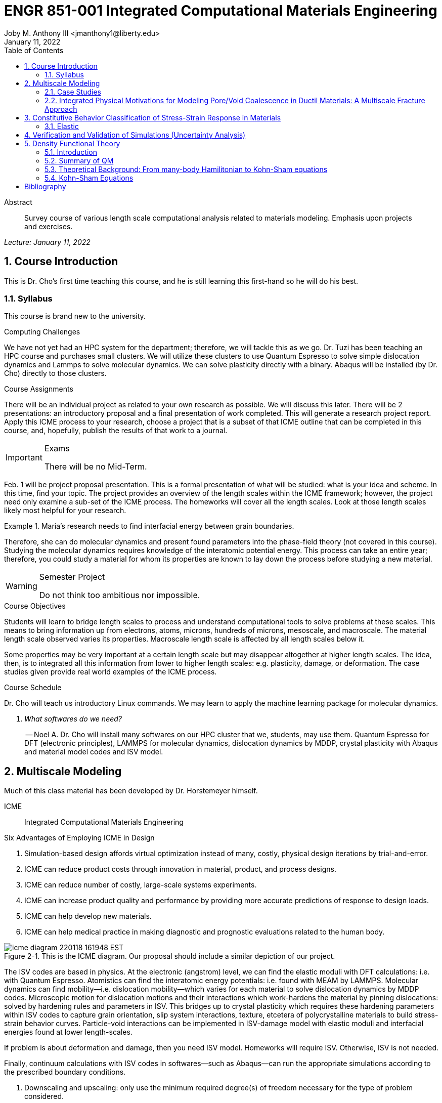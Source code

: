 // document metadata
= ENGR 851-001 Integrated Computational Materials Engineering
Joby M. Anthony III <jmanthony1@liberty.edu>
:document_version: 1.0
:revdate: January 11, 2022
:description: Survey course of various length scale computational analysis related to materials modeling. Emphasis upon projects and exercises.
// :keywords: 
:imagesdir: ../../attachments
:bibtex-file: c:/Users/jmanthony1/Documents/GitHub/Notes/assets/engr-851-001-integrated-computational-materials-engineering/engr-851-001-integrated-computational-materials-engineering.bib
:toc: auto
:xrefstyle: short
:sectnums: |,all|
:chapter-refsig: Chap.
:section-refsig: Sec.
:stem: latexmath
:eqnums: AMS
// :stylesheet: mdpi.css
:front-matter: any
// :fn-1: footnote:[]





// begin document
[abstract]
.Abstract
Survey course of various length scale computational analysis related to materials modeling. Emphasis upon projects and exercises.
// *Keywords:* _{keywords}_



_Lecture: January 11, 2022_

[#sec-introduction, {counter:secs}, {counter:subs}, {counter:figs}]
== Course Introduction
:subs: 0
:figs: 0
This is Dr. Cho's first time teaching this course, and he is still learning this first-hand so he will do his best.


[#sec-intro-syllabus, {counter:subs}]
=== Syllabus
This course is brand new to the university.

.Computing Challenges
We have not yet had an HPC system for the department; therefore, we will tackle this as we go.
Dr. Tuzi has been teaching an HPC course and purchases small clusters.
We will utilize these clusters to use Quantum Espresso to solve simple dislocation dynamics and Lammps to solve molecular dynamics.
We can solve plasticity directly with a binary.
Abaqus will be installed (by Dr. Cho) directly to those clusters.

.Course Assignments
There will be an individual project as related to your own research as possible.
We will discuss this later.
There will be 2 presentations: an introductory proposal and a final presentation of work completed.
This will generate a research project report.
Apply this ICME process to your research, choose a project that is a subset of that ICME outline that can be completed in this course, and, hopefully, publish the results of that work to a journal.

[IMPORTANT]
.Exams
====
There will be no Mid-Term.
====

Feb. 1 will be project proposal presentation.
This is a formal presentation of what will be studied: what is your idea and scheme.
In this time, find your topic.
The project provides an overview of the length scales within the ICME framework; however, the project need only examine a sub-set of the ICME process.
The homeworks will cover all the length scales.
Look at those length scales likely most helpful for your research.

.Maria's research needs to find interfacial energy between grain boundaries.
====
Therefore, she can do molecular dynamics and present found parameters into the phase-field theory (not covered in this course). Studying the molecular dynamics requires knowledge of the interatomic potential energy. This process can take an entire year; therefore, you could study a material for whom its properties are known to lay down the process before studying a new material.
====

[WARNING]
.Semester Project
====
Do not think too ambitious nor impossible.
====

.Course Objectives
Students will learn to bridge length scales to process and understand computational tools to solve problems at these scales.
This means to bring information up from electrons, atoms, microns, hundreds of microns, mesoscale, and macroscale.
The material length scale observed varies its properties.
Macroscale length scale is affected by all length scales below it.

Some properties may be very important at a certain length scale but may disappear altogether at higher length scales.
The idea, then, is to integrated all this information from lower to higher length scales: e.g. plasticity, damage, or deformation.
The case studies given provide real world examples of the ICME process.

.Course Schedule
Dr. Cho will teach us introductory Linux commands.
We may learn to apply the machine learning package for molecular dynamics.

[qanda, role=center]
What softwares do we need?:: -- Noel A.
Dr. Cho will install many softwares on our HPC cluster that we, students, may use them. Quantum Espresso for DFT (electronic principles), LAMMPS for molecular dynamics, dislocation dynamics by MDDP, crystal plasticity with Abaqus and material model codes and ISV model.



[#sec-multiscale_modeling, {counter:secs}, {counter:subs}, {counter:figs}]
== Multiscale Modeling
:subs: 0
:figs: 0
Much of this class material has been developed by Dr. Horstemeyer himself.

ICME:: Integrated Computational Materials Engineering

.Six Advantages of Employing ICME in Design
. Simulation-based design affords virtual optimization instead of many, costly, physical design iterations by trial-and-error.
. ICME can reduce product costs through innovation in material, product, and process designs.
. ICME can reduce number of costly, large-scale systems experiments.
. ICME can increase product quality and performance by providing more accurate predictions of response to design loads.
. ICME can help develop new materials.
. ICME can help medical practice in making diagnostic and prognostic evaluations related to the human body.

.Eight Guidelines for ICME Bridging

[#fig-icme_diagram, caption="Figure {secs}-{counter:figs}. ", reftext="Fig. {secs}-{figs}", role=center]
.This is the ICME diagram. Our proposal should include a similar depiction of our project.
image::engr-851-001-integrated-computational-materials-engineering/icme_diagram_220118_161948_EST.png[caption="Figure {secs}-{figs}. ", reftext="Fig. {secs}-{figs}"]

The ISV codes are based in physics.
At the electronic (angstrom) level, we can find the elastic moduli with DFT calculations: i.e. with Quantum Espresso.
Atomistics can find the interatomic energy potentials: i.e. found with MEAM by LAMMPS.
Molecular dynamics can find mobility--i.e. dislocation mobility--which varies for each material to solve dislocation dynamics by MDDP codes.
Microscopic motion for dislocation motions and their interactions which work-hardens the material by pinning dislocations: solved by hardening rules and parameters in ISV.
This bridges up to crystal plasticity which requires these hardening parameters within ISV codes to capture grain orientation, slip system interactions, texture, etcetera of polycrystalline materials to build stress-strain behavior curves.
Particle-void interactions can be implemented in ISV-damage model with elastic moduli and interfacial energies found at lower length-scales.

If problem is about deformation and damage, then you need ISV model.
Homeworks will require ISV.
Otherwise, ISV is not needed.

Finally, continuum calculations with ISV codes in softwares--such as Abaqus--can run the appropriate simulations according to the prescribed boundary conditions.

. Downscaling and upscaling: only use the minimum required degree(s) of freedom necessary for the type of problem considered.
. Downscaling and upscaling: energy consistency between the scales.
. Downscaling and upsaling: verify the numerical model's implementation before starting calculations.
. Downscaling: start with downscaling before upscaling to help make clear the final goal, requirements, and constraints at the highest length scales.
. Downscaling: find the pertinent variable and associated equation(s) to be the repository of the structure-property relationship from sub-scale information.
. Upscaling: find the pertinent "effect" for the next higher scale by applying ANOVA methods.
. Upscaling: validate the "effect" by an experiment before using it in the next higher length-scale.
. Upscaling: quantify the uncertainty (error) bands (upper and lower values) of the particular "effect" before using it in the next higher length-scale, and then use those limits to help determine the "effects" at the next higher length-scale.

.Multiscale Experiments

[#fig-multiscale_experiment_cycle, caption="Figure {secs}-{counter:figs}. ", reftext="Fig. {secs}-{figs}", role=center]
.We need to find the parameters required for the problem and look to lower length-scales to provide the information.
image::engr-851-001-integrated-computational-materials-engineering/multiscale_experiment_cycle_220118_162926_EST.png[caption="Figure {secs}-{figs}. ", reftext="Fig. {secs}-{figs}"]

.Design Optimization

[#fig-design_optimization, caption="Figure {secs}-{counter:figs}. ", reftext="Fig. {secs}-{figs}", role=center]
.Design options (variables) are defined for some product: e.g. material, geometry, boundary conditions, etcetera. Observing behaviors at the highest length-scales requires knowledge of behavior and uncertainty at the lower length-scales. Find the optimal variables according to design objectives and constraints.
image::engr-851-001-integrated-computational-materials-engineering/design_optimization_220118_163238_EST.png[caption="Figure {secs}-{figs}. ", reftext="Fig. {secs}-{figs}"]


---


_Lecture: January 13, 2022_

Structure:: In materials science, this could be dislocations, textures, twins, recrystallization, etcetera.

Properties:: Stress, hardness, strain, etcetera. COMETMAN

Using understanding of processing some chemistry to make certain structure yields some properties to deliver certain performance of material.
Within some limitations, we can validate atomistic simulations of models for greater confidence of phenomenological behaviors at higher length scales.
The ICME paradigm allows us to use information from lower length scales at higher ones by minimizing the number of computations required to model actual behavior of every atom within an FEA simulation.

.Hierarchial Structure Leads to Hierarchial Multiscale Modeling
ICME can be used to study almost any solid-state materials.
This course should give us the understanding to study our own material topic.

.Atomic Defect Accumulation
Hardened materials will increase in density and damage will accumulate.
Eventually, after the maximum stress, necking and ultimate fracture will occur.

ISV:: Internal State Variables (somtimes called constitutive model) are inherent variable, such as change in energy under deformation, unable to be derived. Temperature or stress in a material might be obsverved under deformation, but certain things within material should also be considered: such as void damage.

Dr. Horstemeyer was responsible to formulate the damage kinetics in this model; wherein, fracture occurs at an upper limit of a rapidly increasing volume fraction.
The ISV variable of interest could be damage, volume fraction of free volume, etcetera.

.Plasticity: Dislocation nucleation, propagation, and interaction have several length scales.
* Stress is inversely propoertional to Burger's vector (Frank, Nabarro), stem:[\sigma \propto \frac{1}{\vec{b}}]
* Diffusion rate, stem:[e \propto \frac{1}{d^{2}}]
* Hall-Petch Effect, stem:[\sigma = \frac{K}{\sqrt{d}}]
* Dislocation density (Ashby), stem:[r \dots]
* Dislocation bowing (Frank-Read Source), stem:[T = \frac{G\vec{b}}{L - 2r}]
* Geometrically necessary boundary spacing decreases with applied strain
* Strain gradients reflect length scales in plasticity
* Yield...

[#fig-length_scale_determines_stress_strain_behavior, caption="Figure {secs}-{counter:figs}. ", reftext="Fig. {secs}-{figs}", role=center]
.Certain length scale effects become negligible or decrease for higher length scales.
image::engr-851-001-integrated-computational-materials-engineering/length_scale_determines_stress_strain_behavior_220113_182553_EST.png[caption="Figure {secs}-{figs}. ", reftext="Fig. {secs}-{figs}"]


[#sec-intro-case_studies, {counter:subs}]
=== Case Studies
If we know the history of a material, we can predict near-future performance.

[#fig-history_is_important_to_predict_future, caption="Figure {secs}.{subs}-{counter:figs}. ", reftext="Fig. {secs}.{subs}-{figs}", role=center]
.Baumann's ISV model can capture the changing boundary conditions of the same specimen when strained at stem:[800^{\circ}C] up to some deformation, stopped, and further strained under stem:[20^{\circ}C]. Conventional models cannot fit this experimental data, but ISV can.
image::engr-851-001-integrated-computational-materials-engineering/history_is_important_to_predict_future_220113_183341_EST.png[caption="Figure {secs}.{subs}-{figs}. ", reftext="Fig. {secs}.{subs}-{figs}"]

[IMPORTANT]
.Integrated Computational Materials Engineering
====
ICME starts with requirements at highest length scales.
After downscaling these requirements down to lower length scales, those results are upscaled to higher length scales for validation by experiment.
====

[#fig-icme_chart, caption="Figure {secs}.{subs}-{counter:figs}. ", reftext="Fig. {secs}.{subs}-{figs}", role=center]
.Make this slide as your project proposal and abstract and emphasize which parts your work will focus on.
image::engr-851-001-integrated-computational-materials-engineering/icme_chart_220113_184045_EST.png[caption="Figure {secs}.{subs}-{figs}. ", reftext="Fig. {secs}.{subs}-{figs}"]

[#fig-cho_icme_chart, caption="Figure {secs}.{subs}-{counter:figs}. ", reftext="Fig. {secs}.{subs}-{figs}", role=center]
.This is Dr. Cho's own ICME chart for his mantle convection problem.
image::engr-851-001-integrated-computational-materials-engineering/cho_icme_chart_220113_184117_EST.png[caption="Figure {secs}.{subs}-{figs}. ", reftext="Fig. {secs}.{subs}-{figs}"]

==== Modeling Steel Molding and Stamping
[#fig-multiscale_modeling_of_steel_sheet_stamping, caption="Figure {secs}.{subs}-{counter:figs}. ", reftext="Fig. {secs}.{subs}-{figs}", role=center]
.The purpose of ICME is to do the modeling without experimental data at every stage in the process.
image::engr-851-001-integrated-computational-materials-engineering/multiscale_modeling_of_steel_sheet_stamping_220113_185129_EST.png[caption="Figure {secs}.{subs}-{figs}. ", reftext="Fig. {secs}.{subs}-{figs}"]

For example, Julian could do *Molecular Dynamic* calculations for oxide reduction in copper foams without experimental data which is almost non-existent throughout literature.
*Density Functional Theory* is one such a tool to simplify the number of calculations from stem:[10^{23}] atoms and their interactions to the excited state of ground electrons as visualized through some dense field in the _Schrodinger_ equation.


---


_Lecture: January 18, 2022_

When we have the requirements for energies and elastic moduli of Al, then we can look down to the _Electronics_ scale with DFT simulations of Al to determine how that length scale affects the properties of interest.
First principles calculations do not require external parameters and are self-contained.

.Schrodinger Equation (1926)
Famous partial differential equations (PDE) to solve wave equation.

[stem#eq-schrodinger, reftext="Eq. {counter:eqs}", role=center]
.Solves stem:[x(t) = \Psi(\phi, t)] by solving stem:[F = ma]
++++
\begin{equation}
i\hbar\frac{\partial\Psi}{\partial t} = -\frac{\hbar^{2}}{2m}{\partial^{2} \Psi}{\partial x^{2}} + V\Psi,
\end{equation}
++++

where stem:[\hbar = \frac{h^{2}}{2\pi} = 1.054572e-34~J-s]

.Molecular Dynamics
Calculates the thermal fluctations of the atoms to find the bond strength and interfacial energies between atoms.
Approximating these behaviors at higher length scales minimizes the number of calculations needed to perform down from stem:[nA], where stem:[A] is Avagaddro's Number.
By applying external loading and boundary conditions, dislocation dynamics (MDDP) can observed dislocation mobility where MEAM governs material behavior.

.Energy: Embedded Atom Method (EAM)
[stem#eq-eam, reftext="Eq. {counter:eqs}", role=center]
++++
\begin{equation}
E = \sum_{i}F^{i}\bigg(\sum_{j \neq i}\rho^{i}(r^{ij})\bigg) + \frac{1}{2}\sum_{ij}\phi^{ij}(r^{ij}),
\end{equation}
++++

where stem:[F^{i}] is the embedding energy of atom, stem:[i]; stem:[\rho^{i}] is the electronic density of atom stem:[i]; stem:[r^{ij}] is separation distance between atom stem:[i] and stem:[j]; and, stem:[\phi^{ij}] is the pair potential of atom stem:[i] and stem:[j].
These simulations only last a few femtoseconds; therefore, pick a strain-rate you can actually solve!

.Determination of Atomic Stress Tensor
[stem#eq-meam, reftext="Eq. {counter:eqs}", role=center]
++++
\begin{equation}
\begin{split}
E &= \sum_{\alpha}\Big( F(\bar{\rho_{\alpha}}) + \frac{1}{2}\sum_{\gamma \neq \alpha}\big(\phi(r^{\alpha\gamma})\big) \Big) \\
f^{\alpha} &= -\nabla_{\alpha}E \\
\beta_{ij}^{\alpha} &= -\frac{1}{v}(mv_{i}v_{j})^{\alpha} - \frac{1}{2V}\sum_{\gamma \neq \alpha}r^{ij}f_{j}^{\alpha\gamma} \\
\bar{\rho_{\alpha}} &= \rho_{\text{free surfaces}} + \rho_{\text{shear}} + \rho_{\text{crystal asymmetry}}
\end{split}
\end{equation}
++++

.Comparison of DFT and MEAM
Many potentials of pure materials have been found so you do not need to discover them.
However, we will still perform these calculations as an exercise for the homeworks.
*Finding these MEAM parameters to fit the DFT data can take up to 6 months.*

[#fig-dft_and_meam_of_aluminum, caption="Figure {secs}.{subs}-{counter:figs}. ", reftext="Fig. {secs}.{subs}-{figs}", role=center]
.Comparison of DFT and MEAM parameters for Al.
image::engr-851-001-integrated-computational-materials-engineering/dft_and_meam_of_aluminum_220118_183057_EST.png[caption="Figure {secs}.{subs}-{figs}. ", reftext="Fig. {secs}.{subs}-{figs}"]

The required parameter is dislocation mobility in dislocation dynamics.
E.g. we can find hardening parameters within single crystals.
These calculations can also handle point defects and vacancies.

[#fig-hardening_regime_to_define, caption="Figure {secs}.{subs}-{counter:figs}. ", reftext="Fig. {secs}.{subs}-{figs}", role=center]
.We use the steady-state behavior in the forest stem:[\alpha] at higher length-scales.
image::engr-851-001-integrated-computational-materials-engineering/hardening_regime_to_define_220118_184420_EST.png[caption="Figure {secs}.{subs}-{figs}. ", reftext="Fig. {secs}.{subs}-{figs}"]

Critical Resolved Shear Stress (CRSS):: The minimum stress required to cause slip within a crystal.

Each grain has its own orientation (CRSS) that must interact with other crystals.
The _Crystal Plasticity_ calculations approximate these interactions at the *Macroscale*.

[#fig-crystal_plasticity_of_single_crystal_aluminum, caption="Figure {secs}.{subs}-{counter:figs}. ", reftext="Fig. {secs}.{subs}-{figs}", role=center]
._Crystal Plasticity_ codes well captured the experimental behavior which validates the codes.
image::engr-851-001-integrated-computational-materials-engineering/crystal_plasticity_of_single_crystal_aluminum_220118_184946_EST.png[caption="Figure {secs}.{subs}-{figs}. ", reftext="Fig. {secs}.{subs}-{figs}"]

Now we can upscale from the *Microscale* _Crystal Plasticity_ calculations up to the *Macroscale* _Continuum_ level.
This later produces the ISV-model parameters.

[NOTE]
.VPN Access
====
To access the cluster, we would have to hardwire in through a LAN port. There seems to be some confusion whether students are allowed VPN access. Dr. Tuzi informed Dr. Cho that students need a Liberty-owned machine or access via LAN.
====

[TIP]
.Class Attendance
====
Physically attending is better for our education.
====


---


_Lecture: January 20, 2022_

[NOTE]
.Linux Lectures
====
Dr. Tuzi will give a guest lecture to introduce working in the Linux operating system(s) schemes and basic understanding of working with remote clusters.
====

[IMPORTANT]
.Required Softwares
====
Quantum Espresso is free for Windows and Mac. We will also need MATLAB to use the MPC Calibration tool. LAMMPS is for molecular dynamics which can be installed on our local machines, but this will also be installed to the cluster for higher resolution simulations. We must install Abaqus on our own machine because installing to Linux cluster may not allow software *X* to visualize the data.
====

[#fig-polycrystalline_cp_calculations, caption="Figure {secs}.{subs}-{counter:figs}. ", reftext="Fig. {secs}.{subs}-{figs}", role=center]
.Polycrstalline CP calculations with 180 grains with the four DD constant sets using the volume average. The strain of these polycrystalline materials is afforded by the grains slipping past each other.
image::engr-851-001-integrated-computational-materials-engineering/polycrystalline_cp_calculations_220120_181553_EST.png[caption="Figure {secs}.{subs}-{figs}. ", reftext="Fig. {secs}.{subs}-{figs}"]

The _Critical Resolved Shear Stress_ (CRSS) in polycrystalline materials vary with each grain and their orientation with respect to the applied loading and neighboring grains.
Single crystals do not have this limitation to allow deformation.
The *Inelasticity* class will focus on the constitutive equations for this deformation in the ISV paradigm.
In the damage-sensitive ISV model, damage increases as deformation increasing by tracking the increasing volume fraction of void free surface.
After calibrating the constants in the ISV model, we can move up to the *Mesoscale* _Continuum_ scale.

[#fig-icme_graph_of_metal_sheet_stamping, caption="Figure {secs}-{counter:figs}. ", reftext="Fig. {secs}-{figs}", role=center]
.Our proposal should follow a process similar to this and generate a similar graph.
image::engr-851-001-integrated-computational-materials-engineering/icme_graph_of_metal_sheet_stamping_220120_183640_EST.png[caption="Figure {secs}-{figs}. ", reftext="Fig. {secs}-{figs}"]


[#sec-multiscale-ductile, {counter:subs}]
=== Integrated Physical Motivations for Modeling Pore/Void Coalescence in Ductil Materials: A Multiscale Fracture Approach
==== Introduction
[#fig-cadillac_control_arm, caption="Figure {secs}.{subs}-{counter:figs}. ", reftext="Fig. {secs}.{subs}-{figs}", role=center]
.Point C had the most void inclusions and was predicted to fail there before examining through ISV to determine failure actually occurs at point A with most damage.
image::engr-851-001-integrated-computational-materials-engineering/cadillac_control_arm_220120_184051_EST.png[caption="Figure {secs}.{subs}-{figs}. ", reftext="Fig. {secs}.{subs}-{figs}"]

[#fig-icme_graph_of_cadillac_control_arm, caption="Figure {secs}-{counter:figs}. ", reftext="Fig. {secs}-{figs}", role=center]
.This process was performed by Dr. Horstemeyer.
image::engr-851-001-integrated-computational-materials-engineering/icme_graph_of_cadillac_control_arm_220120_184147_EST.png[caption="Figure {secs}-{figs}. ", reftext="Fig. {secs}-{figs}"]

Voids easily nucleate at interfaces between matrix and secondary phases.
This happens by debonding between matrix and second phase particle.
This can also happen by the second phase particles fracturing.
Damage increases with more abundant voids and larger voids.
Voids coalesce when within a certain distance to each other when they reach a critical size.

.Scales of Importance
* Electronc Principles: gave bi-material elastic interfacial energy and moduli
* Atomistic: gave critical stress for interface debonding
* Microscale: gave temperature dependence on void-crack nucleation and microstructural morphological effects such as particle size, shape, and spacing
* ...

[#fig-aluminum_silicon_deformation, caption="Figure {secs}-{counter:figs}. ", reftext="Fig. {secs}-{figs}", role=center]
.Debonding begins to occur between bi-material structures at sufficient strains.
image::engr-851-001-integrated-computational-materials-engineering/aluminum_silicon_deformation_220120_184920_EST.png[caption="Figure {secs}-{figs}. ", reftext="Fig. {secs}-{figs}"]

[#fig-aluminum_silicon_damage_and_fracture, caption="Figure {secs}-{counter:figs}. ", reftext="Fig. {secs}-{figs}", role=center]
.If given an initial void in the silicon, then the failure mode can be tracked given some strain rate. Failure occurs at the interface.
image::engr-851-001-integrated-computational-materials-engineering/aluminum_silicon_damage_and_fracture_220120_185031_EST.png[caption="Figure {secs}-{figs}. ", reftext="Fig. {secs}-{figs}"]

[#fig-aluminum_silicon_damage_fracture_with_void_in_aluminum, caption="Figure {secs}-{counter:figs}. ", reftext="Fig. {secs}-{figs}", role=center]
.If the void is put in the aluminum, then failure occurs in the aluminum.
image::engr-851-001-integrated-computational-materials-engineering/aluminum_silicon_damage_fracture_with_void_in_aluminum_220120_185118_EST.png[caption="Figure {secs}-{figs}. ", reftext="Fig. {secs}-{figs}"]

[#fig-temperature_dependence_of_voids, caption="Figure {secs}-{counter:figs}. ", reftext="Fig. {secs}-{figs}", role=center]
.By playing with various configurations of void geometry and relation within some material of varying temperatures, temperature was found to be the most important parameter. From this, lower temperature means increased void nucleation and higher temperatures increase the void coalescence.
image::engr-851-001-integrated-computational-materials-engineering/temperature_dependence_of_voids_220120_185614_EST.png[caption="Figure {secs}-{figs}. ", reftext="Fig. {secs}-{figs}"]

[qanda, role=center]
If two identical cars were made in Alaska and Arizona and are later driven to the other location, then which car fails first? The Alaska to Arizona or the Arizona to Alaska? --Dr. Cho::
The Alaska to Arizona fails first for quickly nucleating voids in the lower temperatures and then coalescing them at elevated temperatures.

// .After landing the cloaked Klingon bird of prey in Golden Gate park: 
// [quote, Captain James T. Kirk, Star Trek IV: The Voyage Home]
// Everybody remember where we parked.



---


_Lecture: January 25, 2022_

[NOTE]
.Class Thursday (220125)
====
Dr. Tuzi will be teaching during this time on high-performance computing and introduce Linux.
====

[IMPORTANT]
.Computing Cluster
====
Dr. Cho has decided to use Rescale instead of the local cluster because Rescale already has Abaqus and LAMMPS.
====

==== Physical Observations of Ductile Fracture and the Role of Pore/Void Coalescence
.Three mechanisms of damage under deformation
. Void Nucleation
. Void Growth
. Void Coalescence

Each of these mechanisms are accounted for in the ISV codes.
The purpose of numerical experiments at the lower length scales was to determine which of these mechanisms dominated and what allowed that mechanism to do so.
After voids nucleate, they coalesce together by "bonding" shear bands once grown to a critical size and in close proximity to other voids.

Triaxiality:: The ratio between the hydrostatic and deviatoric stresses.



[#sec-constitutive, {counter:secs}, {counter:subs}, {counter:figs}]
== Constitutive Behavior Classification of Stress-Strain Response in Materials
:subs: 0
:figs: 0


[#sec-consitutive-elastic, {counter:subs}]
=== Elastic
[qanda, role=center]
Why do we need the elastic behavior? -- Dr. Cho::
The main laws of physics and equations are not always well represented in codes. Therefore, encoded equations need some correction parameter. For example, Dr. Cho had to quantify the viscosity of Earth's mantle during the flood.


---


_Lecture: February 01, 2022_

[#sec-verify_and_validate, {counter:secs}, {counter:subs}, {counter:figs}]
== Verification and Validation of Simulations (Uncertainty Analysis)
:subs: 0
:figs: 0

Verification:: Doing things right.
The mathematical models are consistent.
Validation:: Doing the right thing.
Connecting experimental results to numerical ones.

.ISV Codes
====
The ISV codes include constitutive equations for governing, phenomenological behaviors of materials with parameters for certain unknowns to find the tangent modulus while the material work-hardens.
The codes must be consistent within themselves and in relation to other equilibrium and compatibility equations and everything has the correct units: i.e. this verifies the codes.
With these parameters, the ISV codes can very closely match the experimental results of stress-strain data which validates the codes.
====

.Suppose we have some simulation result. How good is it?
[#fig-vv_simulation_result, caption="Figure {secs}-{counter:figs}. ", reftext="Fig. {secs}-{figs}", role=center]
.Consider the comparison between a simulation result and experimental data.
image::engr-851-001-integrated-computational-materials-engineering/vv_simulation_result_220201_175837_EST.png[caption="Figure {secs}-{figs}. ", reftext="Fig. {secs}-{figs}"]
The _Verification & Validation (V&V) Process_ can answer this question.
Uncertainties determine:
- the scale at which meaningful comparisons can be made.
- the lowest level of validation which is possible: i.e. the noise level.
Thus, the uncertainties in the data and the simulation must be considered if meaningful conclusions are to be drawn.

[#fig-validation_definitions, caption="Figure {secs}-{counter:figs}. ", reftext="Fig. {secs}-{figs}", role=center]
.Graphical depiction of uncertainty analysis in validation.
image::engr-851-001-integrated-computational-materials-engineering/validation_definitions_220201_180159_EST.png[caption="Figure {secs}-{figs}. ", reftext="Fig. {secs}-{figs}"]

.Uncertainty Definitions
* stem:[\delta_{S}], simulation composed of:
** stem:[\delta_{SN}], numerical errors of equations
** stem:[\delta_{SPD}], errors from implementing previous, experimental data
** stem:[\delta_{SMA}], errors accrued from simulation modeling assumptions
Therefore, the comparison error, stem:[E = D - S = \delta_{D} - \delta_{S}] or stem:[E = \delta_{D} - \delta_{SN} - \delta_{SPD} - \delta_{SMA}].
A primary objective of a validation effort is to assess the simulation modeling error, stem:[\delta_{SMA}].
When we do not know the value of an error, we estimate an uncertainty interval, stem:[\pm U] that bounds that error.
Then work can progress with this uncertainty band rather than direct errors.
The uncertainty interval, stem:[\pm U_{E}], which bounds the comparison error, stem:[E = D - S], is given by (assuming no correlations among the errors):
[stem#eq-comparison_error_uncertainty, reftext="Eq. {counter:eqs}", role=center]
++++
\begin{equation}
U_{E}^{2} = \Bigl(\frac{\partial E}{\partial D}\Bigr)^{2}U_{D}^{2} + \Bigl(\frac{\partial E}{\partial S}\Bigr)^{2}U_{S}^{2}
\end{equation}
++++
The leading, partial derivatives are the respective sensitivies for the experimental and simulation errors.
Typically, this is taken to be the gradient.
stem:[U_{D}] can be estimated using well-accepted experimental uncertainty analysis techniques.
The estimation of stem:[U_{SN}] is the objective of verification: e.g. grid convergence studies, stability, convergence, etcetera.
Estimating stem:[U_{SPD}] for a case in which the simulation uses previous (input) data for stem:[m] variables where the stem:[U_{d_{i}}] are the uncertainties associated with the input data.
Comparison of simulation predication and benchmark experimental data can be used to estimate stem:[U_{SMA}] which is the primary objective of validation.
For example, stem:[U_{SPD}^{2} = \sum_{i = 1}^{m}\Bigl(\frac{\partial S}{\partial d_{i}}\Bigr)^{2}(U_{d_{i}})^{2}].

We define a validation uncertainty, stem:[U_{VAL}] given by:
[stem#eq-validation_uncertainty, reftext="Eq. {counter:eqs}", role=center]
++++
\begin{equation}
(U_{VAL})^{2} = (U_{E})^{2} - (U_{SMA})^{2} = (U_{D})^{2} + (U_{SN})^{2} + (U_{SPD})^{2}
\end{equation}
++++
By xref:eq-validation_uncertainty[]:
[stem, role=center]
++++
|E| \begin{cases}
< U_{VAL} &, \text{ level of validation is equal to } U_{VAL} \\\
> U_{VAL} &, \text{ the level of validation is equal to } |E|
\end{cases}
++++
If stem:[|E| >> U_{VAL}], then the level of validation is equal to stem:[|E|] _and_ one can argue that stem:[\delta_{SMA} \approx E] since stem:[\pm U_{VAL}] should contain the resultant of all errors except stem:[\delta_{SMA}].
The important metric is the required level of validation, stem:[U_{reqd}], which is set by program objectives.
[#fig-v&v_schematic, caption="Figure {secs}-{counter:figs}. ", reftext="Fig. {secs}-{figs}", role=center]
.Schematic of verification and validation of a simulation.
image::engr-851-001-integrated-computational-materials-engineering/v&v_schematic_220201_183716_EST.png[caption="Figure {secs}-{figs}. ", reftext="Fig. {secs}-{figs}"]

[NOTE]
.There exist many types of uncertainty analysis
====
* Monte Carlo
* First Order Taylor Series
* Univariate Dimension Reduction
Extended Generalized Lambda Distribution (probability distribution function)
* Random Field Karhunen-Loeve Expansion of Random Field
* Uncertainty Propagation

https://www.sciencedirect.com/science/article/pii/S0020768309003679[see this reference]
====

// [stem#eq-random_uncertainty, reftext="Eq. {counter:eqs}", role=center]
// ++++
// \begin{equation}
// U_{r} = \sqrt{}
// \end{equation}
// ++++

.Summary
* Preparation: specify validation variables, set points, etcetera. Experimentalist and modeler must work together.
* Verification: doings things right to estimate stem:[U_{SN}].
* Validation: doing the right thing to assess stem:[\delta_{SMA}].





---


[#sec-dft, {counter:secs}, {counter:subs}, {counter:figs}]
== Density Functional Theory
:subs: 0
:figs: 0
_Lecture: February 08, 2022_


[#sec-dft-intro, {counter:subs}]
=== Introduction
[stem#eq-schrodinger_equation, reftext="Eq. {counter:eqs}", role=center]
++++
\begin{equation}
-\frac{\plank^{2}}{2m}\frac{\partial^{2}\Psi}{\partial x^{2}} + V\Psi = E\Psi(x)
\end{equation}
++++


---


_Lecture: February 10, 2022_


[#sec-dft-summary, {counter:subs}]
=== Summary of QM
One of the most important length scales is the eletrons to measure electromagnetic effects.
There are probability waves associated with all particles:
* The *wave function (stem:[\Psi])* is used to represent probability wave.
* The state of the system is completely specified by stem:[\Psi].
* stem:[|\Psi(x, t)|^{2}dx] = probability of the particle being at stem:[x \pm dx].

Measurement of stem:[\hat{A}] will yield one of the values, stem:[a_{i}].
* Each *eigenvalue, stem:[a_{i}]* has an eigenvalue, stem:[\Psi_{i}] associated with it: stem:[\hat{A}\Psi_{i} = a_{i}\Psi_{i}].
* The state of the system can be expanded as: stem:[\Psi = \sum_{i}^{n}c_{i}\Psi_{i}].
* For particles in a time-independent potential, Schrodinger's Equation can be used: stem:

At ground state, electron behavior is time-independent.
Schrodinger's Equation xref:eq-schrodinger_equation[] can represent ground and excited states of electrons, but we focus on the ground-state.

.Timeline
* 1927: Introduction of Thomas-Fermi model (statistics of electrons).
* 1964: Hohenberg-Kohn paper proving existence of exact Density Function.
* 1965: Kohn-Sham scheme introduced.
* 1970s and early 80's: Local Density Approximation (LDA) and DFT becomes useful.
* 1985: DFT incorporate to Molecular Dynamics (MD); one of PRL's top 10 cited papers.


[#sec-dft-backgruond, {counter:subs}]
=== Theoretical Background: From many-body Hamilitonian to Kohn-Sham equations
_DFT Sholl Steckel_

_Eletronc basic structure_

.Electronic n-body Problem
Materials are composed of nuclei stem:[{Z_{\alpha}, M_{\alpha}, R_{\alpha}] and electrons stem:[{r_{i}}]: interactions are known.
[stem, role=center]
++++
\begin{split}
H &= -\sum_{\alpha}\frac{\plank^{2}\nabla_{i}^{2}}{2m} \text{~Kinetic energy of nuclei} \\\
 &\quad -\sum
\end{split}
++++

.Born-Oppenheimer Approximation I
* Hamiltonian of the coupled electron-ion system: stem:[\mathcal{H} = T_{I} + T_{e} + V_{II} + V_{ee} + V_{eI}].
* Many-body Schrodinger Equation: stem:[\mathcal{H}\Phi()]
* Decoupled wave function: stem:[]

We can ignore the potential energy of the nuclei because the electron energy dominates.
The nucleus may have much more mass but moves very slowly.
Therefore, nuclei are assumed to have a fixed position.

* Adiabatic Approximation
** First, we solve, for fixed position of the atomic nuclei, the equations that describe the electron motion.
** For a given set of electrons moving in the field of a set of nuclei, we find the lowest energy configuration: ground state.
** For set of stem:[M] nuclei, the ground-state energy, stem:[E], as a function of the position of these nuclei, stem:[E(R_{1}, \dots, R_{M})]: _adiabatic potential energy surface_.
** asdf

.Key Points
* We need to know the erngy and how energy changes if the atoms move around.
* Electrons respond instantaneously to changes in their surroundings compared to nuclei.
* If we have stem:[M] nuclei at positions stem:[R_{1}, R_{2}, \dots, R_{M}], then we can express the ground-state energy, stem:[E], as a function of the positions of these nuclei, stem:[E(R_{1}, \dots, R_{M})].

.Hartree Approximation
* Hamiltonian for electrons:
[stem#eq-hamiltonian_electrons, reftext="Eq. {counter:eqs}", role=center]
++++
\begin{equation}
\mathcal{H} = -\sum_{i}\frac{\plank^{2}}{2m_{e}}\nabla^{2}r_{i} + \sum_{i}V_{ion}(r_{i}) + \frac{e^{2}}{2}\sum_{j \neq 1}\frac{1}{|r_{i} - r_{j}|}
\end{equation}
++++
* The electronic wave function has stem:[3N] variables.
* Consider electrons as independent--moving in an effective potential (of ions)--stem:[] this has been proven!
* Still solving for the electronic wave function is a challenge.
** E.g. for stem:[CO_{2}], the full wave function has 66 dimensions.
** For 100 pt atom cluster has 23,000 dimensions.

.Some Helpful Points
* For ground-state energy, the Schrodinger Equation is time-independent.
* stem:[\Psi], the set of solutions for the wave function, can be approximated as a product of individual electron wave functions (Hartree Product): stem:[\Psi = \prod_{i}^{N}\Psi_{i}(r)]
* Electrons are identical particles.

.Relevance of Charge Density
Although solving Schrodinger's Equation (xref:eq-schrodinger_equation[]) can be viewed as the fundamental problem of quantum mechanics, the wave function for any particular set of coordinates cannot be directly observed.
Quantity that measured is the probability that the stem:[N] electrons are at a particular set of coordinates, stem:[{r_{i}}].
Do not care which electron in the material is labeled electron 1, 2, and so on.
A closely related quantity is the density of electrons stem:[n(r)]:
[stem#eq-charge_density, reftext="Eq. {counter:eqs}", role=center]
++++
\begin{equation}
n(r) = 2\sum_{i}|\Psi|^{2}
\end{equation}
++++
where stem:[\Psi_{i}] are single-electron wave functions.
stem:[n(r)] is a function of only 3 variables.

.First Hohenberg-Kohn Theorem
The ground state density, stem:[r(n)] of a many-electron system determines, uniquely, the external potential stem:[V(r)].

.First Hohenberg-Kohn Theorem
====
Proof by contradiction: suppose two external potentials stem:[V(r)] and stem:[V'(r)] give the same density stem:[(n)]
====
The ground-state energy is a unique functional of the electron density.
stem:[n_{GS}(r)] uniquely determines all properties, including the energy and wave function of the ground-state: problem with stem:[3N] variables reduced to problem with 3 variables.
A functional takes a function and defines a single number from the function:
[stem#eq-functional, reftext="Eq. {counter:eqs}", role=center]
++++
\begin{equation}
F[f] = \int_{-1}^{1}f(x)dx
\end{equation}
++++
stem:[f(x) = x^{2} + 1], we get stem:[F[f\] = \frac{8}{3}].
stem:[E_{GS}] can be expressed as stem:[E[n_{GS}(r)\]].

.Second Hohenberg-Kohn Theorem
For a given stem:[V(r)], the correct stem:[n_{GS}(r)] minimizes the energy functional and this minumum is the ground-state energy.
The electron density (stem:[n_{GS}(r)]) that minimizes the erngy of the overall functional is the true electron density corresponding to the full solution of the shrodinger equation.

.Second Hohenberg-Kohn Theorem
====

====

.Some Helpful Points
* "Density" "Functional" Theory
** Density: electron density
** Functional: there exists a 1-1 mapping between energy and electron density.
* A useful to write down the functional is in terms of the single-electron wave functions.

.Energy Functional
In terms of the single-electron wave functions
The known terms include four contributions.
. Kinetic energy
. Coulomb interactions (electrons-nuclei)
. Coulomb interactions (electrons-electrons)
. Coulomb interactions (nuclei-nuclei)

.Exchange-Correlation Functional (stem:[E_{XC}])
* Exchange: adheres to *Pauli's Exclusion Principle (PEP)*
* Correlation: A measure of how much the movement of one electron is influenced by the presence of all other electrons. This keeps electrons away from each other due to Coulomb forces which can be calculated by substracting the exchange energy from the total energy.
. Finding exact stem:[E_{XC}] is a great challenge: sure to win a Nobel Peace Prize.
. Approximate functionals work:
.. LDA
.. GGA
.. meta-GGA
.. hyper-GGA
.. hybrid
.. and dozens of other functionals


[#sec-dft-kohn_sham, {counter:subs}]
=== Kohn-Sham Equations
https://journals.aps.org/pr/abstract/10.1103/PhysRev.140.A1133[Self-Consistent Equations Including Exchange and Correlation Effects by W. Kohn and L. J. Sham cite:[kohnSelfConsistentEquationsIncluding1965]]

Map interacting system to non-interacting system.
stem:[n_{GS}(r)] can be found by solving a set of equations in which each equation only involves a single electron wave function (KS orbital): 
* stem:[V(r)]: electron-nuclei interaction
* stem:[V_{H}(r)]: electron-electron density interaction

[stem#eq-kohn_sham_potential, reftext="Eq. {secs}-{counter:eqs}", role=center]
++++
\begin{equation}
V_{KS} = V(r) + V_{H}(r) + V_{XC}(r)
\end{equation}
++++
stem:[V_{KS}] is such that...

[#fig-kohn_sham_self-consistent_equations]
.To solve KS, equations need to define stem:[V_{H}]. stem:[n(r)] is needed to define stem:[V_{H}]; we need stem:[\Psi_{i}(r)] to find stem:[n(r)]; and, we need to solve KS equations to find stem:[\Psi_{r}(r)].
image::engr-851-001-integrated-computational-materials-engineering/kohn_sham_self-consistent_equations_220210_184816_EST.png[caption="Figure {secs}-{counter:figs}. ", reftext="Fig. {secs}-{figs}"]

.Output from KS Equations
We have solved the Kohn-Sham equations and found the KS orbitals (wave-function, stem:[\Psi_{i}]) and respective energies (stem:[\epsilon_{i}]), then what?
Well, we can obtain the ground-state total energy; forces acting on atoms; and, charge density.
Kohn-Sham eigenvalues and orbitals have no physical meaning: they are of the equivalent....

.Local Density Approximation (LDA)
The exchange-correlation energy at each point in the system is the same as that of an uniform electron gas of the same density.
Set teh stem:[V_{XC}] at each position to stem:[V_{XC}^{electron gas}] for stem:[n(r)] at that position: stem:[E_{XC}^{LDA}[n\] = \int n(r)\epsilon_{XC}(n)dr].
Here, stem:[\epsilon(n)] is the exchange-correlation energy per electron in homoegenous gas at density, stem:[n], which can be calculated.
*Does not exactly solve the true Schrodinger Equation.*
This is the only case...

.Generalized Gradient Approximation (GGA)
Uses information about the local electron density and the local gradient in the elctron density.
Take the value of the density at each point as well as the magnitude of the gradient of the density: stem:[E_{XC}^{GGA}[n\] = \int n(r)\epsilon_{XC}(n, \nabla n)dr].
Improves over LDA for many properties: binding energies, lattice constants, bulk modulus, etcetera.
Many ways in which information from the gradient of the electron density.

.Advantages of DFT
* Works well for crystalline materials: works best for metallic system.
* Not an empirical theory:
** Derived from first principles.
** No fitting of parameters.
** (Under/Over)estimation...

.Limitations of DFT
* Overbinding
** LDA gives large cohesive energies and high bulk moduli.
** GGA ocrrects overbdining to a large extent.
* Neglects van der Waals forces: not included in any functional.
* Limited to number of atoms...

[NOTE]
.Homework 1
====
Bring Ubuntu to next class to install Quantum Espresso. Dr. Cho will give Homework 1 after that.
====
// write above this line



[bibliography]
== Bibliography
bibliography::[]





// that's all folks